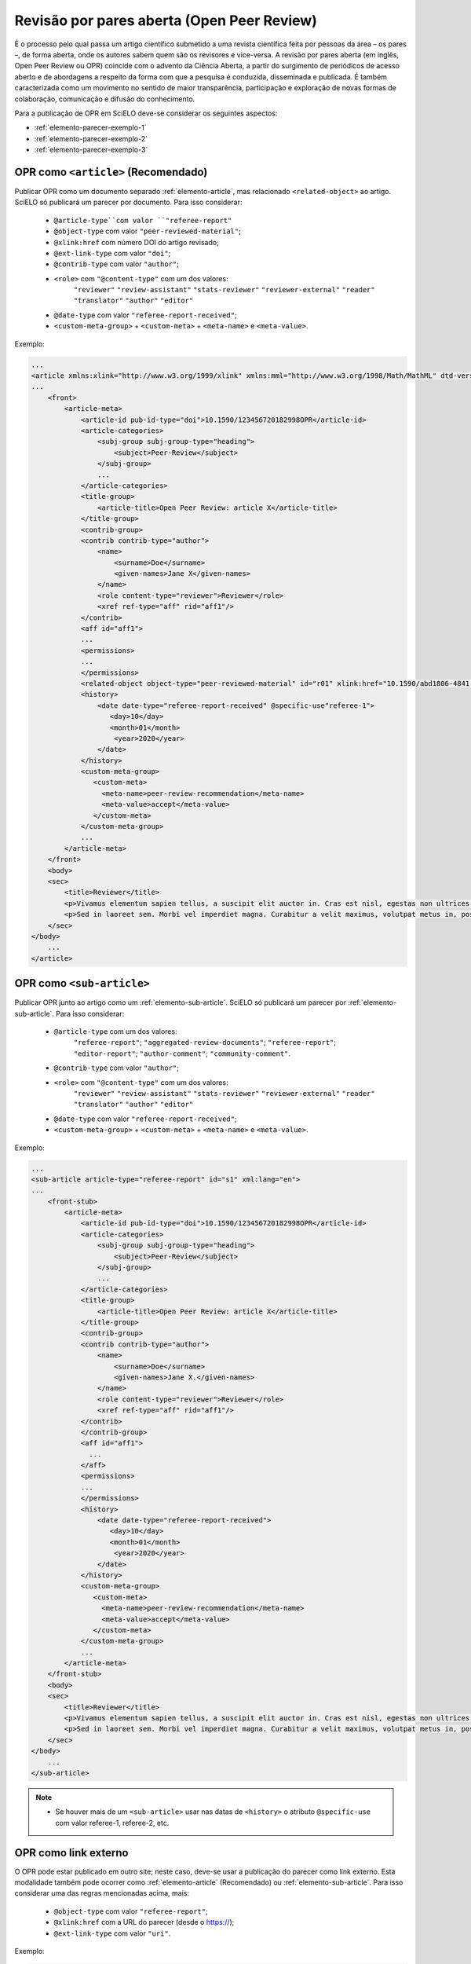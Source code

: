 ﻿.. _parecer-aberto:

Revisão por pares aberta (Open Peer Review)
============================================

É o processo pelo qual passa um artigo científico submetido a uma revista científica feita por pessoas da área – os pares –, de forma aberta, onde os autores sabem quem são os revisores e vice-versa. A revisão por pares aberta (em inglês, Open Peer Review ou OPR) coincide com o advento da Ciência Aberta, a partir do surgimento de periódicos de acesso aberto e de abordagens a respeito da forma com que a pesquisa é conduzida, disseminada e publicada. É também caracterizada como um movimento no sentido de maior transparência, participação e exploração de novas formas de colaboração, comunicação e difusão do conhecimento.

Para a publicação de OPR em SciELO deve-se considerar os seguintes aspectos:

* :ref:`elemento-parecer-exemplo-1`
* :ref:`elemento-parecer-exemplo-2`
* :ref:`elemento-parecer-exemplo-3`


.. _elemento-parecer-exemplo-1:

OPR como ``<article>`` (Recomendado)
------------------------------------

Publicar OPR como um documento separado :ref:`elemento-article`, mas relacionado ``<related-object>`` ao artigo. SciELO só publicará um parecer por documento. Para isso considerar:

 * ``@article-type``com valor ``"referee-report"`` 
 * ``@object-type`` com valor ``"peer-reviewed-material"``;
 * ``@xlink:href`` com número DOI do artigo revisado;
 * ``@ext-link-type`` com valor ``"doi"``;
 * ``@contrib-type`` com valor ``"author"``;
 * ``<role>`` com ``"@content-type"`` com um dos valores:
        ``"reviewer"``
        ``"review-assistant"``
        ``"stats-reviewer"``
        ``"reviewer-external"``
        ``"reader"``
        ``"translator"``
        ``"author"``
        ``"editor"``
 * ``@date-type`` com valor ``"referee-report-received"``;
 * ``<custom-meta-group>`` + ``<custom-meta>`` + ``<meta-name>`` e ``<meta-value>``.


Exemplo:

.. code-block:: xml


    ...
    <article xmlns:xlink="http://www.w3.org/1999/xlink" xmlns:mml="http://www.w3.org/1998/Math/MathML" dtd-version="1.1" specific-use="sps-1.10" article-type="aggregated-review-documents" xml:lang="en">
    ...
        <front>
            <article-meta>
                <article-id pub-id-type="doi">10.1590/123456720182998OPR</article-id>
                <article-categories>
                    <subj-group subj-group-type="heading">
                        <subject>Peer-Review</subject>
                    </subj-group>
                    ...
                </article-categories>
                <title-group>
                    <article-title>Open Peer Review: article X</article-title>
                </title-group>
                <contrib-group>
                <contrib contrib-type="author">
                    <name>
                        <surname>Doe</surname>
                        <given-names>Jane X</given-names>
                    </name>
                    <role content-type="reviewer">Reviewer</role>
                    <xref ref-type="aff" rid="aff1"/>
                </contrib>
                <aff id="aff1">
                ...
                <permissions>
                ...
                </permissions>
                <related-object object-type="peer-reviewed-material" id="r01" xlink:href="10.1590/abd1806-4841.20142998" ext-link-type="doi"/>
                <history>
                    <date date-type="referee-report-received" @specific-use"referee-1">
                       <day>10</day>
                       <month>01</month>
                        <year>2020</year>
                    </date>
                </history>
                <custom-meta-group>
                   <custom-meta>
                     <meta-name>peer-review-recommendation</meta-name>
                     <meta-value>accept</meta-value>
                   </custom-meta>
                </custom-meta-group>
                ...
            </article-meta>
        </front>
        <body>
        <sec>
            <title>Reviewer</title>
            <p>Vivamus elementum sapien tellus, a suscipit elit auctor in. Cras est nisl, egestas non ultrices ut, fringilla eu magna. Morbi ullamcorper et diam a elementum. Phasellus vitae diam eget arcu dignissim ultrices. Mauris tempor orci metus, a finibus augue viverra id. Phasellus vitae metus quis metus ultrices venenatis. Integer risus massa, sodales in luctus eget, facilisis at ante. Aliquam pulvinar elit venenatis libero auctor vestibulum.</p>
            <p>Sed in laoreet sem. Morbi vel imperdiet magna. Curabitur a velit maximus, volutpat metus in, posuere sem. Etiam eget lacus lorem. Nulla facilisi. Phasellus in mi urna. Donec finibus, erat non pharetra dignissim, arcu neque vestibulum enim, vel mollis orci nisl sit amet mauris. Nullam ac iaculis leo. Morbi lobortis arcu velit, at aliquet metus faucibus id.</p>
        </sec>
    </body>
        ...
    </article>

.. _elemento-parecer-exemplo-2:

OPR como ``<sub-article>``
---------------------------

Publicar OPR junto ao artigo como um :ref:`elemento-sub-article`. SciELO só publicará um parecer por :ref:`elemento-sub-article`. Para isso considerar:

 * ``@article-type`` com um dos valores: 
        ``"referee-report"``;
        ``"aggregated-review-documents"``;
        ``"referee-report"``;
        ``"editor-report"``;
        ``"author-comment"``;
        ``"community-comment"``.
 * ``@contrib-type`` com valor ``"author"``;
 * ``<role>`` com ``"@content-type"`` com um dos valores:
        ``"reviewer"``
        ``"review-assistant"``
        ``"stats-reviewer"``
        ``"reviewer-external"``
        ``"reader"``
        ``"translator"``
        ``"author"``
        ``"editor"``
 * ``@date-type`` com valor ``"referee-report-received"``;
 * ``<custom-meta-group>`` + ``<custom-meta>`` + ``<meta-name>`` e ``<meta-value>``.


Exemplo:

.. code-block:: xml


    ...
    <sub-article article-type="referee-report" id="s1" xml:lang="en">
    ...
        <front-stub>
            <article-meta>
                <article-id pub-id-type="doi">10.1590/123456720182998OPR</article-id>
                <article-categories>
                    <subj-group subj-group-type="heading">
                        <subject>Peer-Review</subject>
                    </subj-group>
                    ...
                </article-categories>
                <title-group>
                    <article-title>Open Peer Review: article X</article-title>
                </title-group>
                <contrib-group>
                <contrib contrib-type="author">
                    <name>
                        <surname>Doe</surname>
                        <given-names>Jane X.</given-names>
                    </name>
                    <role content-type="reviewer">Reviewer</role>
                    <xref ref-type="aff" rid="aff1"/>
                </contrib>
                </contrib-group>
                <aff id="aff1">
                  ...
                </aff>
                <permissions>
                ...
                </permissions>
                <history>
                    <date date-type="referee-report-received">
                       <day>10</day>
                       <month>01</month>
                        <year>2020</year>
                    </date>
                </history>
                <custom-meta-group>
                   <custom-meta>
                     <meta-name>peer-review-recommendation</meta-name>
                     <meta-value>accept</meta-value>
                   </custom-meta>
                </custom-meta-group>
                ...
            </article-meta>
        </front-stub>
        <body>
        <sec>
            <title>Reviewer</title>
            <p>Vivamus elementum sapien tellus, a suscipit elit auctor in. Cras est nisl, egestas non ultrices ut, fringilla eu magna. Morbi ullamcorper et diam a elementum. Phasellus vitae diam eget arcu dignissim ultrices. Mauris tempor orci metus, a finibus augue viverra id. Phasellus vitae metus quis metus ultrices venenatis. Integer risus massa, sodales in luctus eget, facilisis at ante. Aliquam pulvinar elit venenatis libero auctor vestibulum.</p>
            <p>Sed in laoreet sem. Morbi vel imperdiet magna. Curabitur a velit maximus, volutpat metus in, posuere sem. Etiam eget lacus lorem. Nulla facilisi. Phasellus in mi urna. Donec finibus, erat non pharetra dignissim, arcu neque vestibulum enim, vel mollis orci nisl sit amet mauris. Nullam ac iaculis leo. Morbi lobortis arcu velit, at aliquet metus faucibus id.</p>
        </sec>
    </body>
        ...
    </sub-article>

.. note::
 * Se houver mais de um ``<sub-article>`` usar nas datas de ``<history>`` o atributo ``@specific-use`` com valor referee-1, referee-2, etc.


.. _elemento-parecer-exemplo-3:

OPR como link externo
----------------------

O OPR pode estar publicado em outro site; neste caso, deve-se usar a publicação do parecer como link externo. Esta modalidade também pode ocorrer como :ref:`elemento-article` (Recomendado) ou :ref:`elemento-sub-article`. Para isso considerar uma das regras mencionadas acima, mais:


 * ``@object-type`` com valor ``"referee-report"``;
 * ``@xlink:href`` com a URL do parecer (desde o https://);
 * ``@ext-link-type`` com valor ``"uri"``.

Exemplo:

.. code-block:: xml


    ...
    <body>
        <sec>
            <title>Reviewer</title>
            <p>This report can be read on:<related-object object-type="referee-report" ext-link-type="uri" xlink:href="https://publons.com/publon/000000/#review-2020xxx">Publons</related-object>
            </p>
        </sec>
    </body>
     ...


.. note::
 * Quando o parecer não considerar autoria explicita utilizar ``"<anonymous/>"`` + ``"<role>"`` com atributo ``"@specific-use"`` com os valores: reviewer, reader, author ou editor. 
 * É obrigatório o uso de DOI próprio para publicação de parecer. 
 * Fonte: MENDES-DA-SILVA, (2019); SOUZA, (2017) e OLIVEIRA, (2018).

 